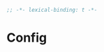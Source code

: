 #+TITLE:
#+AUTHOR: Florian Schrödl (floscr)
#+PROPERTY: header-args
#+STARTUP: org-startup-folded: showall
#+BEGIN_SRC emacs-lisp
;; -*- lexical-binding: t -*-
#+END_SRC

* Config
